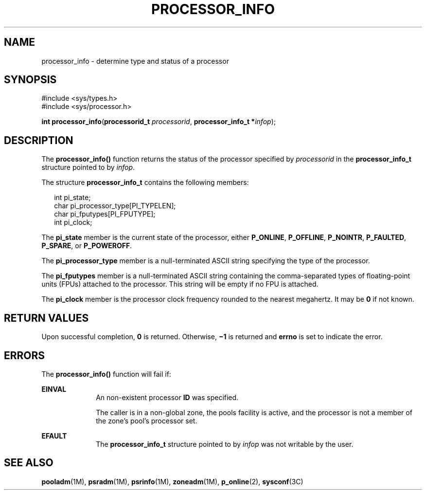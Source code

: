 '\" te
.\" Copyright (c) 2004, Sun Microsystems, Inc.  All Rights Reserved.
.\" The contents of this file are subject to the terms of the Common Development and Distribution License (the "License").  You may not use this file except in compliance with the License.
.\" You can obtain a copy of the license at usr/src/OPENSOLARIS.LICENSE or http://www.opensolaris.org/os/licensing.  See the License for the specific language governing permissions and limitations under the License.
.\" When distributing Covered Code, include this CDDL HEADER in each file and include the License file at usr/src/OPENSOLARIS.LICENSE.  If applicable, add the following below this CDDL HEADER, with the fields enclosed by brackets "[]" replaced with your own identifying information: Portions Copyright [yyyy] [name of copyright owner]
.TH PROCESSOR_INFO 2 "Jun 28, 2004"
.SH NAME
processor_info \- determine type and status of a processor
.SH SYNOPSIS
.LP
.nf
#include <sys/types.h>
#include <sys/processor.h>

\fBint\fR \fBprocessor_info\fR(\fBprocessorid_t\fR \fIprocessorid\fR, \fBprocessor_info_t *\fR\fIinfop\fR);
.fi

.SH DESCRIPTION
.sp
.LP
The \fBprocessor_info()\fR function returns the status of the processor
specified by \fIprocessorid\fR in the \fBprocessor_info_t\fR structure pointed
to by \fIinfop\fR.
.sp
.LP
The structure \fBprocessor_info_t\fR contains the following members:
.sp
.in +2
.nf
int      pi_state;
char     pi_processor_type[PI_TYPELEN];
char     pi_fputypes[PI_FPUTYPE];
int      pi_clock;
.fi
.in -2

.sp
.LP
The \fBpi_state\fR member is the current state of the processor, either
\fBP_ONLINE\fR, \fBP_OFFLINE\fR, \fBP_NOINTR\fR, \fBP_FAULTED\fR,
\fBP_SPARE\fR, or \fBP_POWEROFF\fR.
.sp
.LP
The \fBpi_processor_type\fR member is a null-terminated ASCII string specifying
the type of the processor.
.sp
.LP
The \fBpi_fputypes\fR member is a null-terminated ASCII string containing the
comma-separated types of floating-point units (FPUs) attached to the processor.
This string will be empty if no FPU is attached.
.sp
.LP
The \fBpi_clock\fR member is the processor clock frequency rounded to the
nearest megahertz. It may be  \fB0\fR if not known.
.SH RETURN VALUES
.sp
.LP
Upon successful completion, \fB0\fR is returned. Otherwise,  \fB\(mi1\fR is
returned and  \fBerrno\fR is set to indicate the error.
.SH ERRORS
.sp
.LP
The \fBprocessor_info()\fR function will fail if:
.sp
.ne 2
.na
\fB\fBEINVAL\fR\fR
.ad
.RS 10n
An non-existent processor \fBID\fR was specified.
.sp
The caller is in a non-global zone, the pools facility is active, and the
processor is not a member of the zone's pool's processor set.
.RE

.sp
.ne 2
.na
\fB\fBEFAULT\fR\fR
.ad
.RS 10n
The  \fBprocessor_info_t\fR structure pointed to by  \fIinfop\fR was not
writable by the user.
.RE

.SH SEE ALSO
.sp
.LP
\fBpooladm\fR(1M), \fBpsradm\fR(1M), \fBpsrinfo\fR(1M), \fBzoneadm\fR(1M),
\fBp_online\fR(2), \fBsysconf\fR(3C)
